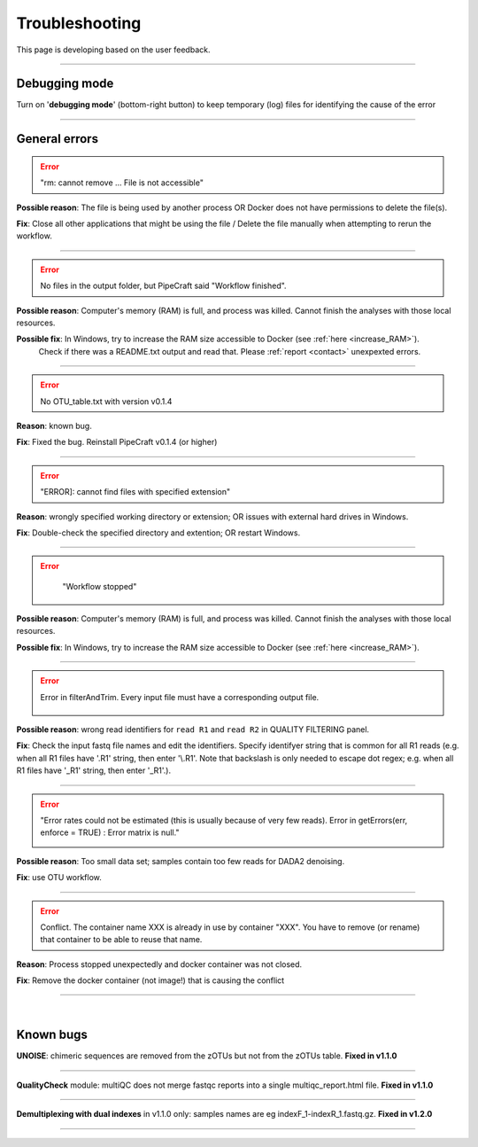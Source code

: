 .. |PipeCraft2_logo| image:: _static/PipeCraft2_icon_v2.png
  :width: 50
  :alt: Alternative text
  :target: https://github.com/pipecraft2/user_guide

.. |learnErrors| image:: _static/troubleshoot/learnErrors.png
  :width: 250
  :alt: Alternative text

.. |dimnames| image:: _static/troubleshoot/dimnames.png
  :width: 250
  :alt: Alternative text

.. |learnErrors_fewReads| image:: _static/troubleshoot/learnErrors_fewReads.png
  :width: 250
  :alt: Alternative text

.. |workflow_stopped| image:: _static/troubleshoot/workflow_stopped.png
  :width: 250
  :alt: Alternative text

.. |debug| image:: _static/debug.png
  :width: 100
  :alt: Alternative text

.. |DADA2_read_identifiers| image:: _static/troubleshoot/DADA2_read_identifiers.png
  :width: 250
  :alt: Alternative text

=================================
Troubleshooting |PipeCraft2_logo| 
=================================

This page is developing based on the user feedback.

____________________________________________________

Debugging mode
==============

Turn on '**debugging mode**' (bottom-right button) to keep temporary (log) files for identifying the cause of the error

|debug|

____________________________________________________


General errors
==============


.. error::

  "rm: cannot remove ... File is not accessible"


**Possible reason**: The file is being used by another process OR Docker does not have permissions to delete the file(s).

**Fix**: Close all other applications that might be using the file / Delete the file manually when attempting to rerun the workflow.

____________________________________________________

.. error::

 No files in the output folder, but PipeCraft said "Workflow finished".

**Possible reason**: Computer's memory (RAM) is full, and process was killed. Cannot finish the analyses with those local resources. 

**Possible fix**: In Windows, try to increase the RAM size accessible to Docker (see :ref:`here <increase_RAM>`).
  Check if there was a README.txt output and read that. Please :ref:`report <contact>` unexpexted errors. 

____________________________________________________

.. error::

 No OTU_table.txt with version v0.1.4

**Reason**: known bug.

**Fix**: Fixed the bug. Reinstall PipeCraft v0.1.4 (or higher)

____________________________________________________

.. error::
  
  "ERROR]: cannot find files with specified extension"

**Reason**: wrongly specified working directory or extension; OR issues with external hard drives in Windows.

**Fix**: Double-check the specified directory and extention; OR restart Windows.


____________________________________________________

.. error::
  "Workflow stopped"

 |workflow_stopped|

**Possible reason**: Computer's memory (RAM) is full, and process was killed. Cannot finish the analyses with those local resources. 

**Possible fix**: In Windows, try to increase the RAM size accessible to Docker (see :ref:`here <increase_RAM>`).

____________________________________________________

.. error::

 Error in filterAndTrim. Every input file must have a corresponding output file.

  |DADA2_read_identifiers|

**Possible reason**: wrong read identifiers for ``read R1`` and ``read R2`` in QUALITY FILTERING panel. 

**Fix**: Check the input fastq file names and edit the identifiers. 
Specify identifyer string that is common for all R1 reads (e.g. when all R1 files have '.R1' string, then enter '\\.R1'. 
Note that backslash is only needed to escape dot regex; e.g. when all R1 files have '_R1' string, then enter '_R1'.). 

____________________________________________________

.. error::

  "Error rates could not be estimated (this is usually because of very few reads). Error in getErrors(err, enforce = TRUE) : Error matrix is null."

  |learnErrors_fewReads|

**Possible reason**: Too small data set; samples contain too few reads for DADA2 denoising.

**Fix**: use OTU workflow.

____________________________________________________

.. error::

 Conflict. The container name XXX is already in use by container "XXX".
 You have to remove (or rename) that container to be able to reuse that name.

**Reason**: Process stopped unexpectedly and docker container was not closed.

**Fix**: Remove the docker container (not image!) that is causing the conflict

____________________________________________________

|

.. _bugs:

Known bugs
==========

**UNOISE**: chimeric sequences are removed from the zOTUs but not from the zOTUs table.
**Fixed in v1.1.0**

__________________________________________________

**QualityCheck** module: multiQC does not merge fastqc reports into a single multiqc_report.html file.
**Fixed in v1.1.0**

__________________________________________________

**Demultiplexing with dual indexes** in v1.1.0 only: samples names are eg indexF_1-indexR_1.fastq.gz.
**Fixed in v1.2.0**

__________________________________________________


